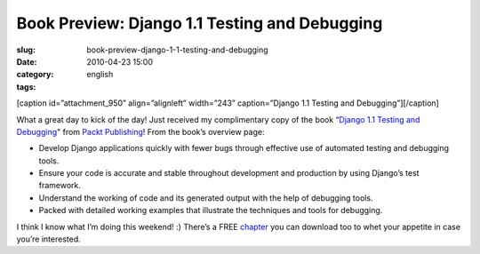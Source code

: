 Book Preview: Django 1.1 Testing and Debugging
##############################################
:slug: book-preview-django-1-1-testing-and-debugging
:date: 2010-04-23 15:00
:category:
:tags: english

[caption id=”attachment\_950” align=”alignleft” width=”243”
caption=”Django 1.1 Testing and Debugging”]\ |Django 1.1 Testing and
Debugging|\ [/caption]

What a great day to kick of the day! Just received my complimentary copy
of the book “\ `Django 1.1 Testing and
Debugging <http://bit.ly/DjangoTestingDebugBook>`__" from `Packt
Publishing <http://packtpub.com>`__! From the book’s overview page:

-  Develop Django applications quickly with fewer bugs through effective
   use of automated testing and debugging tools.
-  Ensure your code is accurate and stable throughout development and
   production by using Django’s test framework.
-  Understand the working of code and its generated output with the help
   of debugging tools.
-  Packed with detailed working examples that illustrate the techniques
   and tools for debugging.

I think I know what I’m doing this weekend! :) There’s a FREE
`chapter <https://www.packtpub.com/sites/default/files/7566_Django%201.1%20Testing%20and%20Debugging_SampleChapter_1.pdf>`__
you can download too to whet your appetite in case you’re interested.

.. |Django 1.1 Testing and Debugging| image:: http://bit.ly/dnPdPF
   :target: http://www.ogmaciel.com/wp-content/uploads/2010/04/djangotestingbook.png

